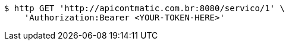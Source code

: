 [source,bash]
----
$ http GET 'http://apicontmatic.com.br:8080/servico/1' \
    'Authorization:Bearer <YOUR-TOKEN-HERE>'
----